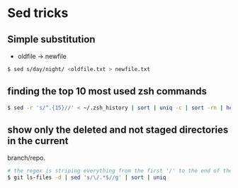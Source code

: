 * Sed tricks

** Simple substitution

-  oldfile -> newfile

#+BEGIN_SRC sh
    $ sed s/day/night/ <oldfile.txt > newfile.txt
#+END_SRC

** finding the top 10 most used zsh commands

#+BEGIN_SRC sh
    $ sed -r 's/^.{15}//' < ~/.zsh_history | sort | uniq -c | sort -rn | head -n 10
#+END_SRC

** show only the deleted and not staged directories in the current
branch/repo.

#+BEGIN_SRC sh
    # the regex is striping everything from the first '/' to the end of the filename.
    $ git ls-files -d | sed 's/\/.*$//g' | sort | uniq
#+END_SRC


